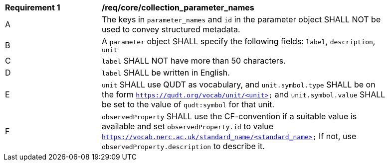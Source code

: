 [[req_core_collection_parameter_names]]
[width="90%",cols="2,6a"]
|===
^|*Requirement {counter:req-id}* |*/req/core/collection_parameter_names*
^|A |The keys in `parameter_names` and `id` in the parameter object SHALL NOT be used to convey structured metadata.
^|B |A `parameter` object SHALL specify the following fields: `label`, `description`, `unit`
^|C |`label` SHALL NOT have more than 50 characters.
^|D |`label` SHALL be written in English.
^|E |`unit` SHALL use QUDT as vocabulary, and `unit.symbol.type` SHALL be on the form `https://qudt.org/vocab/unit/<unit>` and `unit.symbol.value` SHALL be set to the value of `qudt:symbol` for that unit.
^|F |`observedProperty` SHALL use the CF-convention if a suitable value is available and set `observedProperty.id` to value `https://vocab.nerc.ac.uk/standard_name/<standard_name>` If not, use `observedProperty.description` to describe it.
|===
